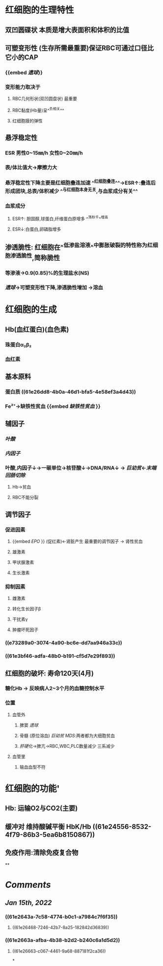 :PROPERTIES:
:ID: 2DDD4B1D-F5F2-4993-A1F7-AD0F2DDF2F5E
:END:

* 红细胞的生理特性
** 双凹圆碟状 本质是增大表面积和体积的比值
** 可塑变形性 (生存所需最重要)保证RBC可通过口径比它小的CAP
:PROPERTIES:
:id: 61e2643a-7c58-4774-b0c1-a7984c7f6f35
:END:
*** {{embed [[遗球]]}}
*** 变形能力取决于
**** RBC几何形状(双凹圆盘状) 最重要
:PROPERTIES:
:color: #793e3e
:END:
**** RBC黏度(Hb量)呈^^负相关^^
:PROPERTIES:
:id: 61e2663a-afba-4b38-b2d2-b240c6a1d5d2
:END:
**** 红细胞膜的弹性
** 悬浮稳定性
*** ESR 男性0~15㎜/h 女性0~20㎜/h
*** 表/体比值大→摩擦力大
*** 悬浮稳定性下降主要是红细胞叠连加速 ^^红细胞叠连^^→ESR↑:叠连后形成团块,总表/体积减少 ^^与红细胞本身无关,与血浆成分有关^^
*** 血浆成分
**** ESR↑: 胆固醇,球蛋白,纤维蛋白原增多 ^^荡秋千^^增高
:PROPERTIES:
:id: 61e269e2-f390-4d05-b57b-b08866be96f9
:END:
**** ESR↓:白蛋白,卵磷脂增多
:PROPERTIES:
:id: 61e26a68-0717-46d2-b962-76f747a66994
:END:
** 渗透脆性: 红细胞在^^低渗盐溶液^^中膨胀破裂的特性称为红细胞渗透脆性,简称脆性
*** 等渗液→0.9(0.85)%的生理盐水(NS)
*** [[遗球]]→可塑变形性下降,渗透脆性增加 →溶血
* 红细胞的生成
** Hb(血红蛋白)(血色素)
*** 珠蛋白α₂β₂
:PROPERTIES:
:id: 61e26dd8-4b0a-46d1-bfa5-4e58ef3a4d43
:END:
*** 血红素
** 基本原料
*** 蛋白质 ((61e26dd8-4b0a-46d1-bfa5-4e58ef3a4d43))
:PROPERTIES:
:id: 61e26e02-5af9-4d35-bb0c-201d91a486d3
:END:
*** Fe²⁺→缺铁性贫血 {{embed [[缺铁性贫血]] }}
** 辅因子
:PROPERTIES:
:id: 61e27022-fe7a-4ce6-be89-bb2e1a1c2e78
:END:
*** [[叶酸]]
:PROPERTIES:
:id: 61e2702f-df5b-4c5c-a082-697be84685b2
:END:
*** [[内因子]]
:PROPERTIES:
:id: 61e27036-af6f-418e-b08b-6acfa562dc14
:END:
*** 叶酸,内因子↓→一碳单位→核苷酸↓→DNA/RNA↓ → [[巨幼贫]]←[[末端回肠切除]]
:PROPERTIES:
:id: 61e27060-1bbe-4f83-9bb0-ce3128f2e791
:END:
**** Hb→贫血
:PROPERTIES:
:id: 61e270dd-674c-430e-a45e-9e140b1ec0b0
:END:
**** RBC不能分裂
:PROPERTIES:
:id: 61e270e3-9768-47d6-a264-2ddae7e502d9
:END:
** 调节因子
*** 促进因素
**** {{embed [[EPO]] }} (促红素)←肾脏产生 最重要的调节因子 → 肾性贫血
**** 雄激素
**** 甲状腺激素
**** 生长激素
*** 抑制因素
**** 雌激素
**** 转化生长因子β
**** 干扰素γ
**** 肿瘤坏死因子
*** ((e73289a0-3074-4a90-bc6e-dd7aa946a33c))
*** ((61e3bf46-adfa-48b0-b191-cf5d7e29f893))
** 红细胞的破坏: 寿命120天(4月)
*** 糖化Hb → 反映病人2~3个月的血糖控制水平
*** 位置
**** 血管外
***** 脾窦 [[遗球]]
***** 骨髓 (原位溶血) [[巨幼贫]] [[MDS]]:两者都为大细胞贫血
***** [[肝硬化]]→脾亢→RBC,WBC,PLC数量减少 三系减少
**** 血管里
***** 输血血型不符
* 红细胞的功能'
** Hb: 运输O2与CO2(主要)
** 缓冲对 维持酸碱平衡 HbK/Hb ((61e24556-8532-4f79-86b3-5ea6b8150867))
** 免疫作用:清除免疫复合物
**
* [[Comments]]
:PROPERTIES:
:collapsed: true
:END:
** [[Jan 15th, 2022]]
:PROPERTIES:
:collapsed: true
:END:
*** ((61e2643a-7c58-4774-b0c1-a7984c7f6f35))
**** ((61e26468-7246-42b7-8a25-182842d36839))
*** ((61e2663a-afba-4b38-b2d2-b240c6a1d5d2))
**** ((61e26663-c067-4461-9a68-887181f2ca36))
*